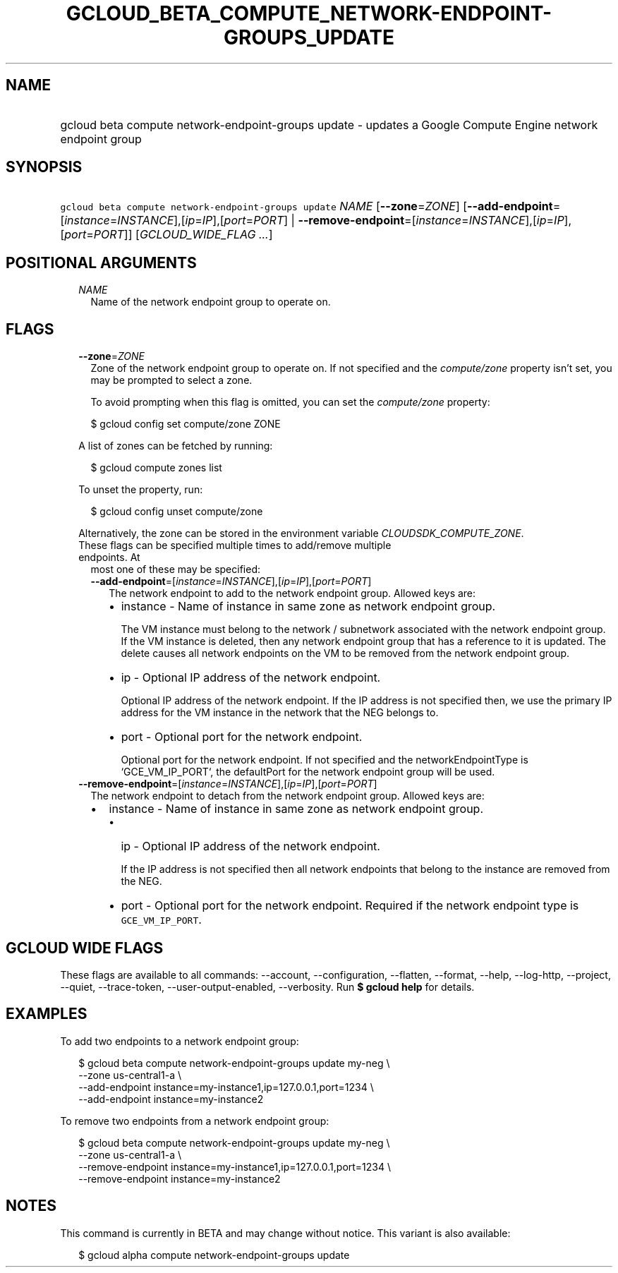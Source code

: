 
.TH "GCLOUD_BETA_COMPUTE_NETWORK\-ENDPOINT\-GROUPS_UPDATE" 1



.SH "NAME"
.HP
gcloud beta compute network\-endpoint\-groups update \- updates a Google Compute Engine network endpoint group



.SH "SYNOPSIS"
.HP
\f5gcloud beta compute network\-endpoint\-groups update\fR \fINAME\fR [\fB\-\-zone\fR=\fIZONE\fR] [\fB\-\-add\-endpoint\fR=[\fIinstance\fR=\fIINSTANCE\fR],[\fIip\fR=\fIIP\fR],[\fIport\fR=\fIPORT\fR]\ |\ \fB\-\-remove\-endpoint\fR=[\fIinstance\fR=\fIINSTANCE\fR],[\fIip\fR=\fIIP\fR],[\fIport\fR=\fIPORT\fR]] [\fIGCLOUD_WIDE_FLAG\ ...\fR]



.SH "POSITIONAL ARGUMENTS"

.RS 2m
.TP 2m
\fINAME\fR
Name of the network endpoint group to operate on.


.RE
.sp

.SH "FLAGS"

.RS 2m
.TP 2m
\fB\-\-zone\fR=\fIZONE\fR
Zone of the network endpoint group to operate on. If not specified and the
\f5\fIcompute/zone\fR\fR property isn't set, you may be prompted to select a
zone.

To avoid prompting when this flag is omitted, you can set the
\f5\fIcompute/zone\fR\fR property:

.RS 2m
$ gcloud config set compute/zone ZONE
.RE

A list of zones can be fetched by running:

.RS 2m
$ gcloud compute zones list
.RE

To unset the property, run:

.RS 2m
$ gcloud config unset compute/zone
.RE

Alternatively, the zone can be stored in the environment variable
\f5\fICLOUDSDK_COMPUTE_ZONE\fR\fR.

.TP 2m

These flags can be specified multiple times to add/remove multiple endpoints. At
most one of these may be specified:

.RS 2m
.TP 2m
\fB\-\-add\-endpoint\fR=[\fIinstance\fR=\fIINSTANCE\fR],[\fIip\fR=\fIIP\fR],[\fIport\fR=\fIPORT\fR]
The network endpoint to add to the network endpoint group. Allowed keys are:

.RS 2m
.IP "\(bu" 2m
instance \- Name of instance in same zone as network endpoint group.

.RS 2m
The VM instance must belong to the network / subnetwork associated
with the network endpoint group. If the VM instance is deleted, then
any network endpoint group that has a reference to it is updated.
The delete causes all network endpoints on the VM to be removed
from the network endpoint group.
.RE

.IP "\(bu" 2m
ip \- Optional IP address of the network endpoint.

.RS 2m
Optional IP address of the network endpoint. If the IP address is
not specified then, we use the primary IP address for the VM
instance in the network that the NEG belongs to.
.RE

.IP "\(bu" 2m
port \- Optional port for the network endpoint.

.RS 2m
Optional port for the network endpoint. If not specified and the
networkEndpointType is `GCE_VM_IP_PORT`, the defaultPort for the
network endpoint group will be used.
.RE
.RE
.RE
.RE
.sp

.RS 2m
.TP 2m
\fB\-\-remove\-endpoint\fR=[\fIinstance\fR=\fIINSTANCE\fR],[\fIip\fR=\fIIP\fR],[\fIport\fR=\fIPORT\fR]
The network endpoint to detach from the network endpoint group. Allowed keys
are:

.RS 2m
.IP "\(bu" 2m
instance \- Name of instance in same zone as network endpoint group.

.RS 2m
.IP "\(bu" 2m
ip \- Optional IP address of the network endpoint.

.RS 2m
If the IP address is not specified then all network endpoints that
belong to the instance are removed from the NEG.
.RE

.IP "\(bu" 2m
port \- Optional port for the network endpoint. Required if the network endpoint
type is \f5GCE_VM_IP_PORT\fR.
.RE
.RE
.RE
.sp



.SH "GCLOUD WIDE FLAGS"

These flags are available to all commands: \-\-account, \-\-configuration,
\-\-flatten, \-\-format, \-\-help, \-\-log\-http, \-\-project, \-\-quiet,
\-\-trace\-token, \-\-user\-output\-enabled, \-\-verbosity. Run \fB$ gcloud
help\fR for details.



.SH "EXAMPLES"

To add two endpoints to a network endpoint group:

.RS 2m
$ gcloud beta compute network\-endpoint\-groups update my\-neg \e
    \-\-zone us\-central1\-a \e
  \-\-add\-endpoint instance=my\-instance1,ip=127.0.0.1,port=1234 \e
  \-\-add\-endpoint instance=my\-instance2
.RE

To remove two endpoints from a network endpoint group:

.RS 2m
$ gcloud beta compute network\-endpoint\-groups update my\-neg \e
    \-\-zone us\-central1\-a \e
  \-\-remove\-endpoint instance=my\-instance1,ip=127.0.0.1,port=1234 \e
  \-\-remove\-endpoint instance=my\-instance2
.RE



.SH "NOTES"

This command is currently in BETA and may change without notice. This variant is
also available:

.RS 2m
$ gcloud alpha compute network\-endpoint\-groups update
.RE

